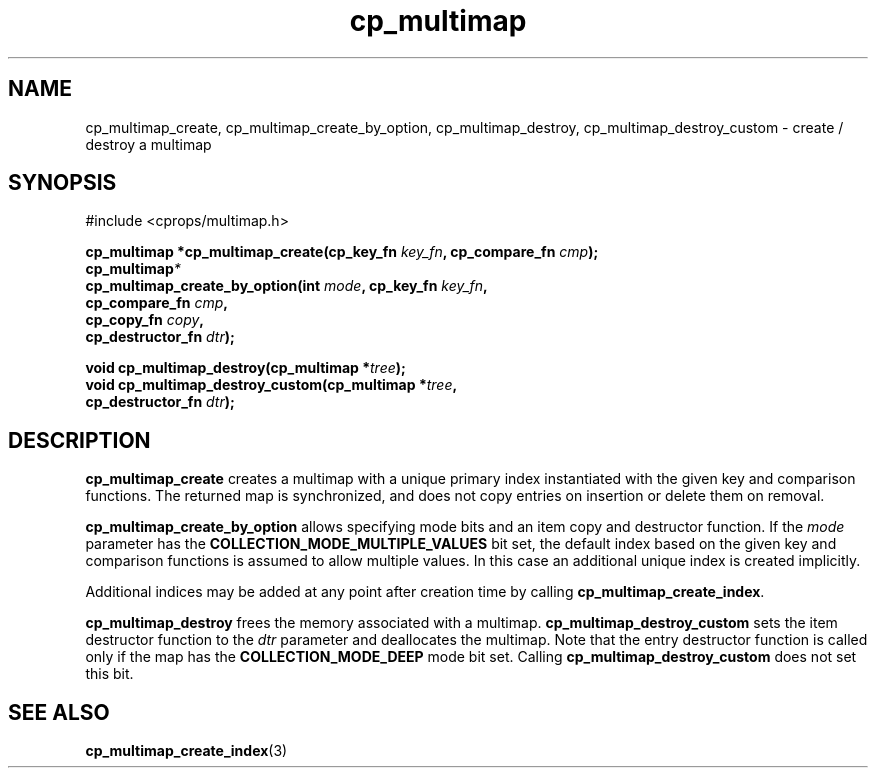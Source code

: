 .TH cp_multimap 3 "OCT 2007" libcprops.0.1.7 "libcprops - cp_multimap"
.SH NAME
cp_multimap_create, cp_multimap_create_by_option, cp_multimap_destroy, cp_multimap_destroy_custom \- create / destroy a multimap

.SH SYNOPSIS
#include <cprops/multimap.h>
.sp
.BI "cp_multimap *cp_multimap_create(cp_key_fn " key_fn ", cp_compare_fn " cmp ");
.br
.BI cp_multimap *
.ti +5n
.BI "cp_multimap_create_by_option(int " mode ", cp_key_fn " key_fn ", 
.ti +34n
.BI "cp_compare_fn " cmp ", 
.ti +34n
.BI "cp_copy_fn " copy ", 
.ti +34n
.BI "cp_destructor_fn " dtr ");
.sp
.BI "void cp_multimap_destroy(cp_multimap *" tree ");
.br
.BI "void cp_multimap_destroy_custom(cp_multimap *" tree ", 
.ti +32n
.BI "cp_destructor_fn " dtr ");
.br
.SH DESCRIPTION
.B cp_multimap_create
creates a multimap with a unique primary index instantiated with the given key 
and comparison functions. The returned map is synchronized, and does not copy
entries on insertion or delete them on removal. 
.sp

.B cp_multimap_create_by_option
allows specifying mode bits and an item copy and destructor function. If the 
.I mode
parameter has the 
.B COLLECTION_MODE_MULTIPLE_VALUES
bit set, the default index based on the given key and comparison functions is
assumed to allow multiple values. In this case an additional unique index is 
created implicitly. 

.sp
Additional indices may be added at any point after creation time by calling
\fBcp_multimap_create_index\fP. 

.B cp_multimap_destroy
frees the memory associated with a multimap. 
.B cp_multimap_destroy_custom
sets the item destructor function to the \fIdtr\fP parameter and deallocates
the multimap. Note that the entry destructor function is called only if the map
has the  
.B COLLECTION_MODE_DEEP
mode bit set. Calling
.B cp_multimap_destroy_custom 
does not set this bit. 

.SH SEE ALSO
.BR cp_multimap_create_index (3) 
